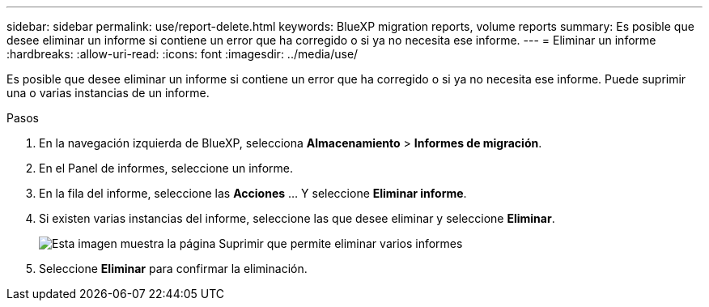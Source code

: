 ---
sidebar: sidebar 
permalink: use/report-delete.html 
keywords: BlueXP migration reports, volume reports 
summary: Es posible que desee eliminar un informe si contiene un error que ha corregido o si ya no necesita ese informe. 
---
= Eliminar un informe
:hardbreaks:
:allow-uri-read: 
:icons: font
:imagesdir: ../media/use/


[role="lead"]
Es posible que desee eliminar un informe si contiene un error que ha corregido o si ya no necesita ese informe. Puede suprimir una o varias instancias de un informe.

.Pasos
. En la navegación izquierda de BlueXP, selecciona *Almacenamiento* > *Informes de migración*.
. En el Panel de informes, seleccione un informe.
. En la fila del informe, seleccione las *Acciones* … Y seleccione *Eliminar informe*.
. Si existen varias instancias del informe, seleccione las que desee eliminar y seleccione *Eliminar*.
+
image:report-delete-multiple.png["Esta imagen muestra la página Suprimir que permite eliminar varios informes"]

. Seleccione *Eliminar* para confirmar la eliminación.

